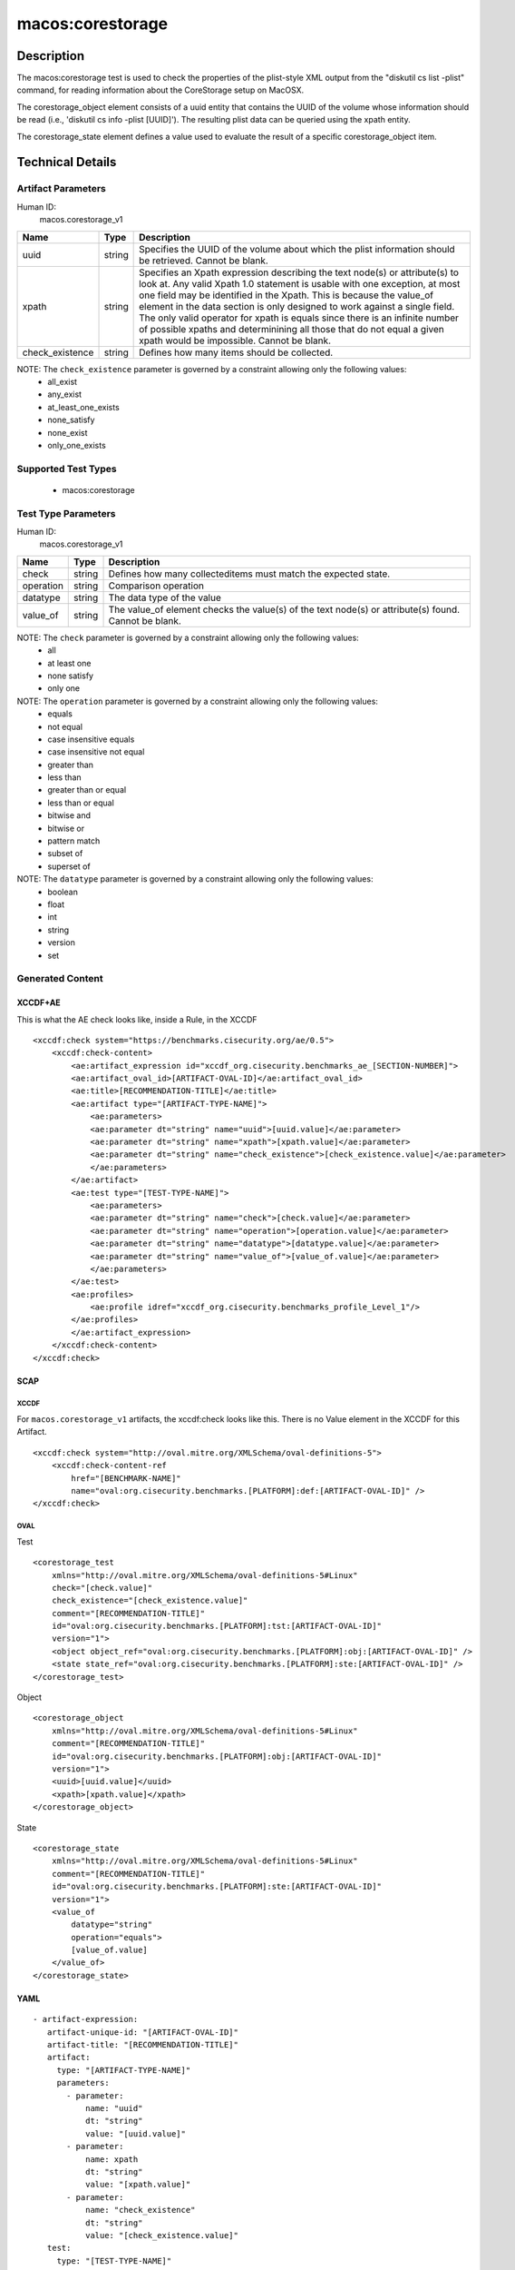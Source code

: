 macos:corestorage
=================

Description
-----------

The macos:corestorage test is used to check the properties of the plist-style XML output from the "diskutil cs list -plist" command, for reading information about the CoreStorage setup on MacOSX.

The corestorage_object element consists of a uuid entity that contains the UUID of the volume whose information should be read (i.e., 'diskutil cs info -plist [UUID]'). The resulting plist data can be queried using the xpath entity.

The corestorage_state element defines a value used to evaluate the result of a specific corestorage_object item.

Technical Details
-----------------

Artifact Parameters
~~~~~~~~~~~~~~~~~~~

Human ID:
  macos.corestorage_v1

+-----------------------------+--------+---------------------------------------+
| Name                        | Type   | Description                           |
+=============================+========+=======================================+
| uuid                        | string | Specifies the UUID of the volume      |
|                             |        | about which the plist information     |
|                             |        | should be retrieved. Cannot be blank. |
+-----------------------------+--------+---------------------------------------+
| xpath                       | string | Specifies an Xpath expression         |
|                             |        | describing the text node(s) or        |
|                             |        | attribute(s) to look at. Any valid    |
|                             |        | Xpath 1.0 statement is usable with    |
|                             |        | one exception, at most one field may  |
|                             |        | be identified in the Xpath. This is   |
|                             |        | because the value_of element in the   |
|                             |        | data section is only designed to work |
|                             |        | against a single field. The only      |
|                             |        | valid operator for xpath is equals    |
|                             |        | since there is an infinite number of  |
|                             |        | possible xpaths and determinining all |
|                             |        | those that do not equal a given xpath |
|                             |        | would be impossible. Cannot be blank. |
+-----------------------------+--------+---------------------------------------+
| check_existence             | string | Defines how many items should be      |
|                             |        | collected.                            |
+-----------------------------+--------+---------------------------------------+

NOTE: The ``check_existence`` parameter is governed by a constraint allowing only the following values:
  - all_exist
  - any_exist
  - at_least_one_exists
  - none_satisfy
  - none_exist
  - only_one_exists

Supported Test Types
~~~~~~~~~~~~~~~~~~~~

  - macos:corestorage

Test Type Parameters
~~~~~~~~~~~~~~~~~~~~

Human ID:
  macos.corestorage_v1

+-----------------------------+--------+---------------------------------------+
| Name                        | Type   | Description                           |
+=============================+========+=======================================+
| check                       | string | Defines how many collecteditems must  |
|                             |        | match the expected state.             |
+-----------------------------+--------+---------------------------------------+
| operation                   | string | Comparison operation                  |
+-----------------------------+--------+---------------------------------------+
| datatype                    | string | The data type of the value            |
+-----------------------------+--------+---------------------------------------+
| value_of                    | string | The value_of element checks the       |
|                             |        | value(s) of the text node(s) or       |
|                             |        | attribute(s) found. Cannot be blank.  |
+-----------------------------+--------+---------------------------------------+

NOTE: The ``check`` parameter is governed by a constraint allowing only the following values:
  - all
  - at least one
  - none satisfy
  - only one

NOTE: The ``operation`` parameter is governed by a constraint allowing only the following values:
  - equals
  - not equal
  - case insensitive equals
  - case insensitive not equal
  - greater than
  - less than
  - greater than or equal
  - less than or equal
  - bitwise and
  - bitwise or
  - pattern match
  - subset of
  - superset of

NOTE: The ``datatype`` parameter is governed by a constraint allowing only the following values:
  - boolean
  - float
  - int
  - string
  - version
  - set

Generated Content
~~~~~~~~~~~~~~~~~

XCCDF+AE
^^^^^^^^

This is what the AE check looks like, inside a Rule, in the XCCDF

::

    <xccdf:check system="https://benchmarks.cisecurity.org/ae/0.5">
        <xccdf:check-content>
            <ae:artifact_expression id="xccdf_org.cisecurity.benchmarks_ae_[SECTION-NUMBER]">
            <ae:artifact_oval_id>[ARTIFACT-OVAL-ID]</ae:artifact_oval_id>
            <ae:title>[RECOMMENDATION-TITLE]</ae:title>
            <ae:artifact type="[ARTIFACT-TYPE-NAME]">
                <ae:parameters>
                <ae:parameter dt="string" name="uuid">[uuid.value]</ae:parameter>
                <ae:parameter dt="string" name="xpath">[xpath.value]</ae:parameter>
                <ae:parameter dt="string" name="check_existence">[check_existence.value]</ae:parameter>
                </ae:parameters>
            </ae:artifact>
            <ae:test type="[TEST-TYPE-NAME]">
                <ae:parameters>
                <ae:parameter dt="string" name="check">[check.value]</ae:parameter>
                <ae:parameter dt="string" name="operation">[operation.value]</ae:parameter>
                <ae:parameter dt="string" name="datatype">[datatype.value]</ae:parameter>
                <ae:parameter dt="string" name="value_of">[value_of.value]</ae:parameter>
                </ae:parameters>
            </ae:test>
            <ae:profiles>
                <ae:profile idref="xccdf_org.cisecurity.benchmarks_profile_Level_1"/>
            </ae:profiles>
            </ae:artifact_expression>
        </xccdf:check-content>
    </xccdf:check>

SCAP
^^^^

XCCDF
'''''

For ``macos.corestorage_v1`` artifacts, the xccdf:check looks like this. There is no Value element in the XCCDF for this Artifact.

::

    <xccdf:check system="http://oval.mitre.org/XMLSchema/oval-definitions-5">
        <xccdf:check-content-ref
            href="[BENCHMARK-NAME]"
            name="oval:org.cisecurity.benchmarks.[PLATFORM]:def:[ARTIFACT-OVAL-ID]" />
    </xccdf:check>

OVAL
''''

Test

::

    <corestorage_test 
        xmlns="http://oval.mitre.org/XMLSchema/oval-definitions-5#Linux"
        check="[check.value]"    
        check_existence="[check_existence.value]"
        comment="[RECOMMENDATION-TITLE]"
        id="oval:org.cisecurity.benchmarks.[PLATFORM]:tst:[ARTIFACT-OVAL-ID]"
        version="1">
        <object object_ref="oval:org.cisecurity.benchmarks.[PLATFORM]:obj:[ARTIFACT-OVAL-ID]" />
        <state state_ref="oval:org.cisecurity.benchmarks.[PLATFORM]:ste:[ARTIFACT-OVAL-ID]" />
    </corestorage_test>

Object

::

    <corestorage_object 
        xmlns="http://oval.mitre.org/XMLSchema/oval-definitions-5#Linux"
        comment="[RECOMMENDATION-TITLE]"
        id="oval:org.cisecurity.benchmarks.[PLATFORM]:obj:[ARTIFACT-OVAL-ID]"    
        version="1">
        <uuid>[uuid.value]</uuid>
        <xpath>[xpath.value]</xpath>
    </corestorage_object>

State

::

    <corestorage_state 
        xmlns="http://oval.mitre.org/XMLSchema/oval-definitions-5#Linux"
        comment="[RECOMMENDATION-TITLE]"
        id="oval:org.cisecurity.benchmarks.[PLATFORM]:ste:[ARTIFACT-OVAL-ID]"    
        version="1">
        <value_of 
            datatype="string" 
            operation="equals">
            [value_of.value]
        </value_of>
    </corestorage_state>

YAML
^^^^

::

  - artifact-expression:
     artifact-unique-id: "[ARTIFACT-OVAL-ID]"
     artifact-title: "[RECOMMENDATION-TITLE]"
     artifact:
       type: "[ARTIFACT-TYPE-NAME]"
       parameters:
         - parameter: 
             name: "uuid"
             dt: "string"
             value: "[uuid.value]"
         - parameter: 
             name: xpath
             dt: "string"
             value: "[xpath.value]" 
         - parameter:
             name: "check_existence"
             dt: "string"
             value: "[check_existence.value]"             
     test:
       type: "[TEST-TYPE-NAME]"
       parameters:

         - parameter: 
             name: "check"
             dt: "string"
             value: "[check.value]"
         - parameter:
             name: "operation"
             dt: "string"
             value: "[operation.value]"
         - parameter: 
             name: "datatype"
             dt: "string"
             value: "[datatype.value]"
         - parameter: 
             name: "value_of"
             dt: "string"
             value: "[value_of.value]"

JSON
^^^^

::

    {
        "artifact-expression": {
            "artifact-unique-id": "[ARTIFACT-OVAL-ID]",
            "artifact-title": "[RECOMMENDATION-TITLE]",
            "artifact": {
                "type": "[ARTIFACT-TYPE-NAME]",
                "parameters": [
                    {
                        "parameter": {
                            "name": "uuid",
                            "dt": "string",
                            "value": "[uuid.value]"
                        }
                    },
                    {
                        "parameter": {
                            "name": "xpath",
                            "dt": "string",
                            "value": "[xpath.value]"
                        }
                    },
                    {
                        "parameter": {
                            "name": "check_existence",
                            "type": "string",
                            "value": "[check_existence.value]"
                        }
                    }
                ]
            },
            "test": {
                "type": "[TEST-TYPE-NAME]",
                "parameters": [
                    {
                        "parameter": {
                            "name": "check",
                            "type": "string",
                            "value": "[check.value]"
                        }
                    },
                    {
                        "parameter": {
                            "name": "operation",
                            "type": "string",
                            "value": "[operation.value]"
                        }
                    },
                    {
                        "parameter": {
                            "name": "datatype",
                            "type": "string",
                            "value": "[datatype.value]"
                        }
                    },
                    {
                        "parameter": {
                            "name": "value_of",
                            "type": "string",
                            "value": "[value_of.value]"
                        }
                    }
                ]
            }
        }
    }
